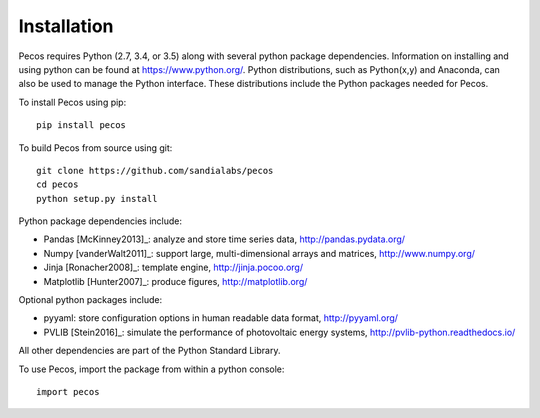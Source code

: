 Installation
======================================

Pecos requires Python (2.7, 3.4, or 3.5) along with several python 
package dependencies.  Information on installing and using python can be found at 
https://www.python.org/.  Python distributions, such as Python(x,y) and Anaconda,
can also be used to manage the Python interface.  
These distributions include the Python packages needed for Pecos.

To install Pecos using pip::

	pip install pecos 
	
To build Pecos from source using git::

	git clone https://github.com/sandialabs/pecos
	cd pecos
	python setup.py install

Python package dependencies include:

* Pandas [McKinney2013]_: analyze and store time series data, 
  http://pandas.pydata.org/
* Numpy [vanderWalt2011]_: support large, multi-dimensional arrays and matrices, 
  http://www.numpy.org/
* Jinja [Ronacher2008]_: template engine, 
  http://jinja.pocoo.org/
* Matplotlib [Hunter2007]_: produce figures, 
  http://matplotlib.org/

Optional python packages include:

* pyyaml: store configuration options in human readable data format,
  http://pyyaml.org/
* PVLIB [Stein2016]_: simulate the performance of photovoltaic energy systems,
  http://pvlib-python.readthedocs.io/

All other dependencies are part of the Python Standard Library.

To use Pecos, import the package from within a python console::

	import pecos	
